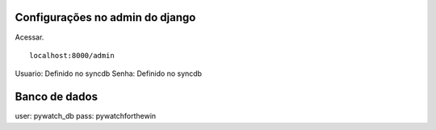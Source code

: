 Configurações no admin do django
--------------------------------

Acessar. ::

    localhost:8000/admin


Usuario: Definido no syncdb
Senha: Definido no syncdb

Banco de dados
--------------

user: pywatch_db
pass: pywatchforthewin
